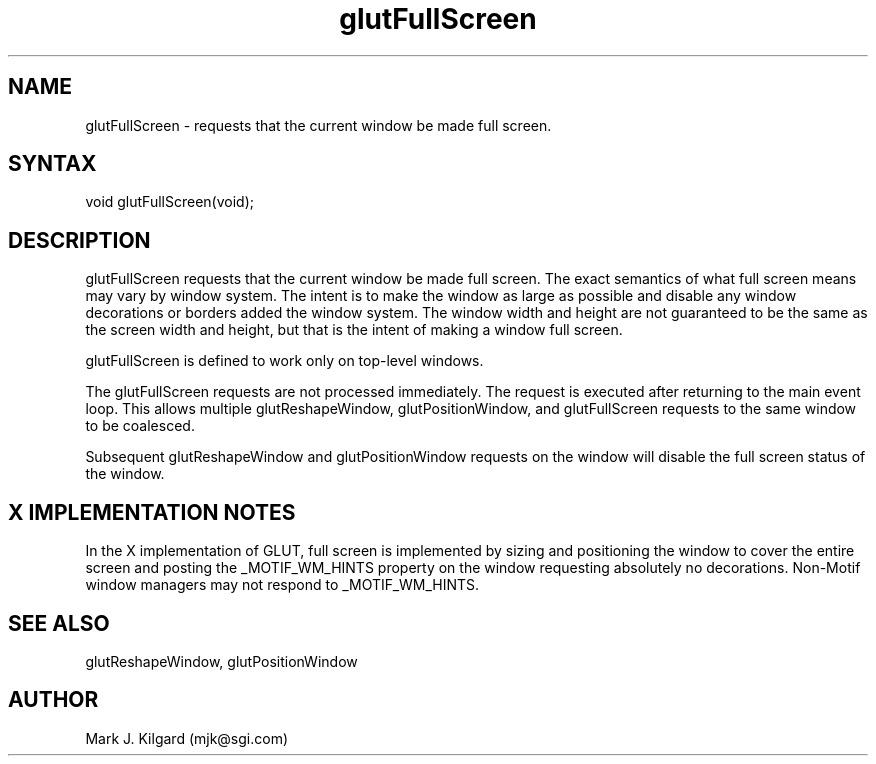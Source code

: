 .\"
.\" Copyright (c) Mark J. Kilgard, 1996.
.\"
.TH glutFullScreen 3GLUT "3.4" "GLUT" "GLUT"
.SH NAME
glutFullScreen - requests that the current window be made full screen. 
.SH SYNTAX
.nf
.LP
void glutFullScreen(void);
.fi
.SH DESCRIPTION
glutFullScreen requests that the current window be made full screen.
The exact semantics of what full screen means may vary by window
system. The intent is to make the window as large as possible and disable
any window decorations or borders added the window system. The
window width and height are not guaranteed to be the same as the screen
width and height, but that is the intent of making a window full screen. 

glutFullScreen is defined to work only on top-level windows. 

The glutFullScreen requests are not processed immediately. The
request is executed after returning to the main event loop. This allows
multiple glutReshapeWindow, glutPositionWindow, and
glutFullScreen requests to the same window to be coalesced. 

Subsequent glutReshapeWindow and glutPositionWindow
requests on the window will disable the full screen status of the window.
.SH X IMPLEMENTATION NOTES
In the X implementation of GLUT, full screen is implemented by sizing
and positioning the window to cover the entire screen and posting the  
_MOTIF_WM_HINTS property on the window requesting absolutely no
decorations. Non-Motif window managers may not respond to
_MOTIF_WM_HINTS. 
.SH SEE ALSO
glutReshapeWindow, glutPositionWindow
.SH AUTHOR
Mark J. Kilgard (mjk@sgi.com)

